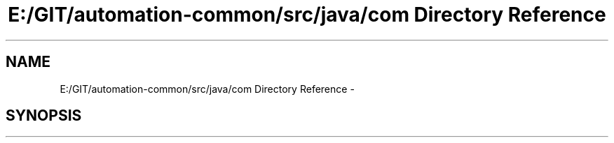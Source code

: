 .TH "E:/GIT/automation-common/src/java/com Directory Reference" 3 "Fri Mar 9 2018" "Automation Common" \" -*- nroff -*-
.ad l
.nh
.SH NAME
E:/GIT/automation-common/src/java/com Directory Reference \- 
.SH SYNOPSIS
.br
.PP

